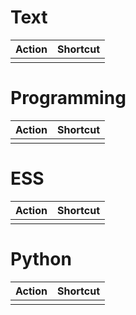 #+TITLE: \color{statblue}{Emacs Shortcuts}
#+AUTHOR: \color{statblue}Ronert Obst
#+DATE: \color{statblue}\today
#+LATEX_CMD: xelatex
#+LaTeX_CLASS: xelatexcalibri

* Text
| Action | Shortcut |
|--------+----------|
|        |          |
* Programming
| Action | Shortcut |
|--------+----------|
|        |          |
* ESS
| Action | Shortcut |
|--------+----------|
|        |          |
* Python
| Action | Shortcut |
|--------+----------|
|        |          |
